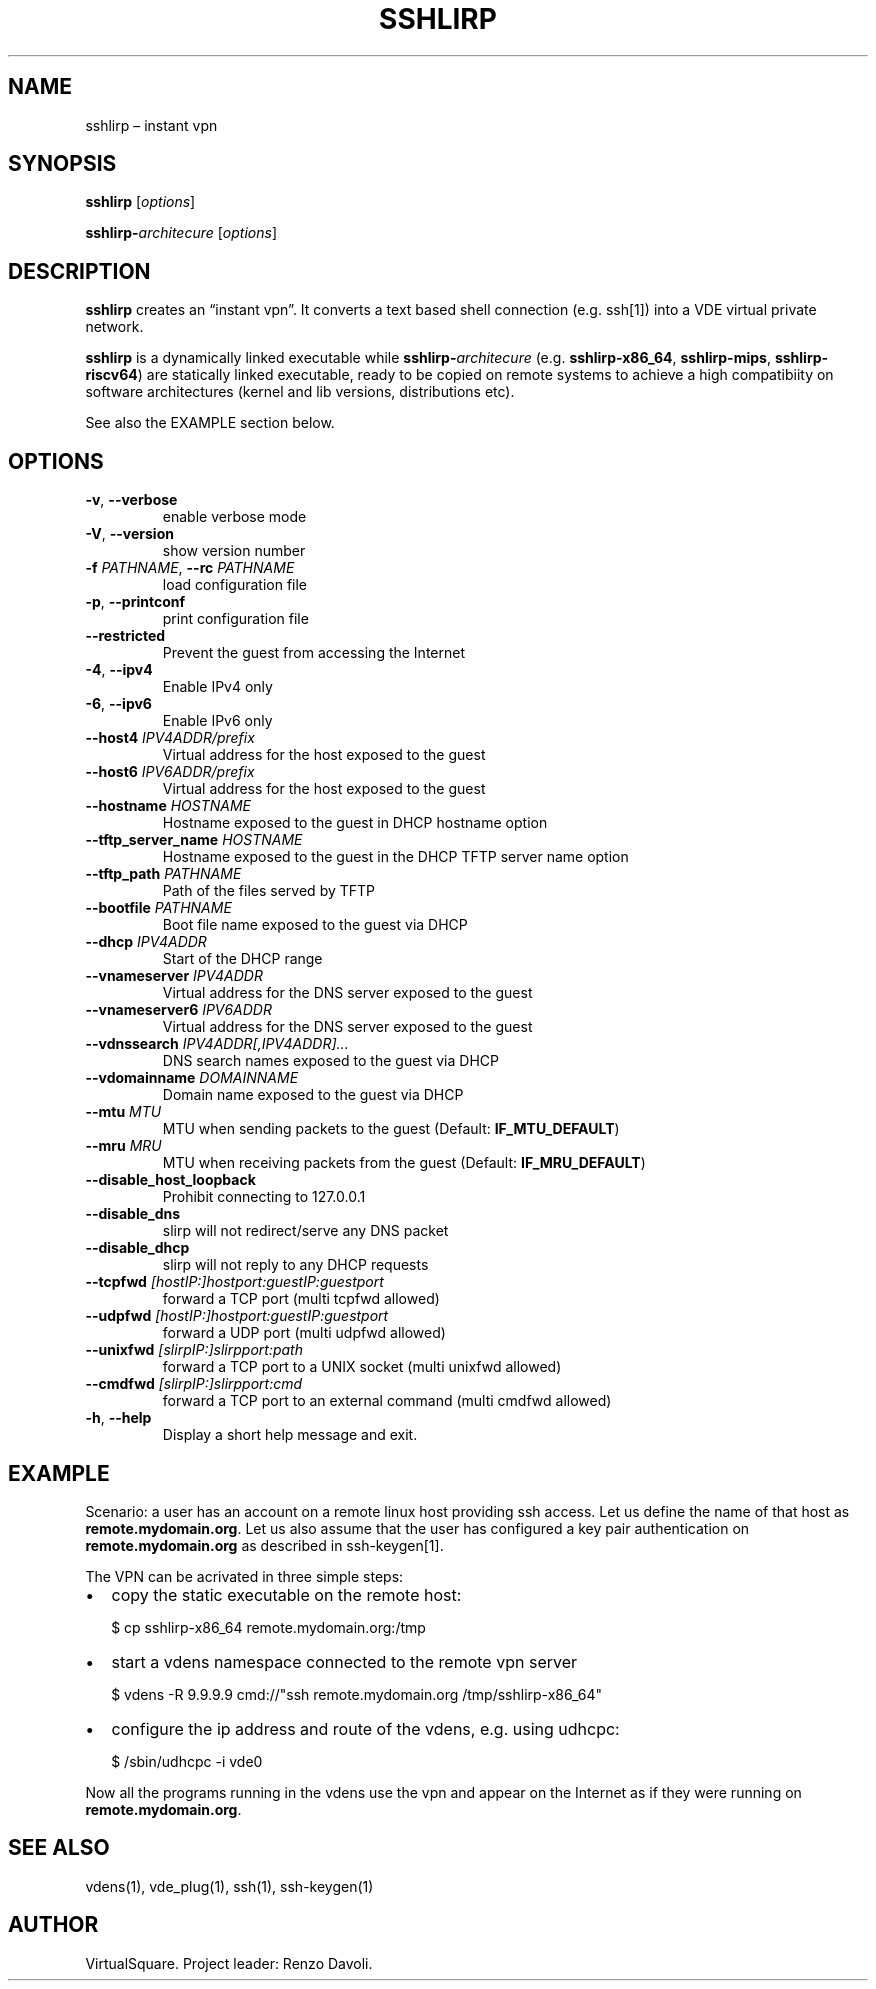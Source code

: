 .\" Copyright (C) 2024 VirtualSquare. Project Leader: Renzo Davoli
.\"
.\" This is free documentation; you can redistribute it and/or
.\" modify it under the terms of the GNU General Public License,
.\" as published by the Free Software Foundation, either version 2
.\" of the License, or (at your option) any later version.
.\"
.\" The GNU General Public License's references to "object code"
.\" and "executables" are to be interpreted as the output of any
.\" document formatting or typesetting system, including
.\" intermediate and printed output.
.\"
.\" This manual is distributed in the hope that it will be useful,
.\" but WITHOUT ANY WARRANTY; without even the implied warranty of
.\" MERCHANTABILITY or FITNESS FOR A PARTICULAR PURPOSE.  See the
.\" GNU General Public License for more details.
.\"
.\" You should have received a copy of the GNU General Public
.\" License along with this manual; if not, write to the Free
.\" Software Foundation, Inc., 51 Franklin St, Fifth Floor, Boston,
.\" MA 02110-1301 USA.
.\"
.\" Automatically generated by Pandoc 3.1.11
.\"
.TH "SSHLIRP" "1" "February 2024" "VirtualSquare" "General Commands Manual"
.SH NAME
sshlirp \[en] instant vpn
.SH SYNOPSIS
\f[CB]sshlirp\f[R] [\f[I]options\f[R]]
.PP
\f[CB]sshlirp\-\f[R]\f[I]architecure\f[R] [\f[I]options\f[R]]
.SH DESCRIPTION
\f[CB]sshlirp\f[R] creates an \[lq]instant vpn\[rq].
It converts a text based shell connection (e.g.\ ssh[1]) into a VDE
virtual private network.
.PP
\f[CB]sshlirp\f[R] is a dynamically linked executable while
\f[CB]sshlirp\-\f[R]\f[I]architecure\f[R]
(e.g.\ \f[CB]sshlirp\-x86_64\f[R], \f[CB]sshlirp\-mips\f[R],
\f[CB]sshlirp\-riscv64\f[R]) are statically linked executable, ready to
be copied on remote systems to achieve a high compatibiity on software
architectures (kernel and lib versions, distributions etc).
.PP
See also the EXAMPLE section below.
.SH OPTIONS
.TP
\f[CB]\-v\f[R], \f[CB]\-\-verbose\f[R]
enable verbose mode
.TP
\f[CB]\-V\f[R], \f[CB]\-\-version\f[R]
show version number
.TP
\f[CB]\-f\f[R] \f[I]PATHNAME\f[R], \f[CB]\-\-rc\f[R] \f[I]PATHNAME\f[R]
load configuration file
.TP
\f[CB]\-p\f[R], \f[CB]\-\-printconf\f[R]
print configuration file
.TP
\f[CB]\-\-restricted\f[R]
Prevent the guest from accessing the Internet
.TP
\f[CB]\-4\f[R], \f[CB]\-\-ipv4\f[R]
Enable IPv4 only
.TP
\f[CB]\-6\f[R], \f[CB]\-\-ipv6\f[R]
Enable IPv6 only
.TP
\f[CB]\-\-host4\f[R] \f[I]IPV4ADDR/prefix\f[R]
Virtual address for the host exposed to the guest
.TP
\f[CB]\-\-host6\f[R] \f[I]IPV6ADDR/prefix\f[R]
Virtual address for the host exposed to the guest
.TP
\f[CB]\-\-hostname\f[R] \f[I]HOSTNAME\f[R]
Hostname exposed to the guest in DHCP hostname option
.TP
\f[CB]\-\-tftp_server_name\f[R] \f[I]HOSTNAME\f[R]
Hostname exposed to the guest in the DHCP TFTP server name option
.TP
\f[CB]\-\-tftp_path\f[R] \f[I]PATHNAME\f[R]
Path of the files served by TFTP
.TP
\f[CB]\-\-bootfile\f[R] \f[I]PATHNAME\f[R]
Boot file name exposed to the guest via DHCP
.TP
\f[CB]\-\-dhcp\f[R] \f[I]IPV4ADDR\f[R]
Start of the DHCP range
.TP
\f[CB]\-\-vnameserver\f[R] \f[I]IPV4ADDR\f[R]
Virtual address for the DNS server exposed to the guest
.TP
\f[CB]\-\-vnameserver6\f[R] \f[I]IPV6ADDR\f[R]
Virtual address for the DNS server exposed to the guest
.TP
\f[CB]\-\-vdnssearch\f[R] \f[I]IPV4ADDR[,IPV4ADDR]\&...\f[R]
DNS search names exposed to the guest via DHCP
.TP
\f[CB]\-\-vdomainname\f[R] \f[I]DOMAINNAME\f[R]
Domain name exposed to the guest via DHCP
.TP
\f[CB]\-\-mtu\f[R] \f[I]MTU\f[R]
MTU when sending packets to the guest (Default:
\f[CB]IF_MTU_DEFAULT\f[R])
.TP
\f[CB]\-\-mru\f[R] \f[I]MRU\f[R]
MTU when receiving packets from the guest (Default:
\f[CB]IF_MRU_DEFAULT\f[R])
.TP
\f[CB]\-\-disable_host_loopback\f[R]
Prohibit connecting to 127.0.0.1
.TP
\f[CB]\-\-disable_dns\f[R]
slirp will not redirect/serve any DNS packet
.TP
\f[CB]\-\-disable_dhcp\f[R]
slirp will not reply to any DHCP requests
.TP
\f[CB]\-\-tcpfwd\f[R] \f[I][hostIP:]hostport:guestIP:guestport\f[R]
forward a TCP port (multi tcpfwd allowed)
.TP
\f[CB]\-\-udpfwd\f[R] \f[I][hostIP:]hostport:guestIP:guestport\f[R]
forward a UDP port (multi udpfwd allowed)
.TP
\f[CB]\-\-unixfwd\f[R] \f[I][slirpIP:]slirpport:path\f[R]
forward a TCP port to a UNIX socket (multi unixfwd allowed)
.TP
\f[CB]\-\-cmdfwd\f[R] \f[I][slirpIP:]slirpport:cmd\f[R]
forward a TCP port to an external command (multi cmdfwd allowed)
.TP
\f[CB]\-h\f[R], \f[CB]\-\-help\f[R]
Display a short help message and exit.
.SH EXAMPLE
Scenario: a user has an account on a remote linux host providing ssh
access.
Let us define the name of that host as \f[CB]remote.mydomain.org\f[R].
Let us also assume that the user has configured a key pair
authentication on \f[CB]remote.mydomain.org\f[R] as described in
ssh\-keygen[1].
.PP
The VPN can be acrivated in three simple steps:
.IP \[bu] 2
copy the static executable on the remote host:
.IP
.EX
$ cp sshlirp\-x86_64 remote.mydomain.org:/tmp
.EE
.IP \[bu] 2
start a vdens namespace connected to the remote vpn server
.IP
.EX
$ vdens \-R 9.9.9.9 cmd://\[dq]ssh remote.mydomain.org /tmp/sshlirp\-x86_64\[dq]
.EE
.IP \[bu] 2
configure the ip address and route of the vdens, e.g.\ using udhcpc:
.IP
.EX
$ /sbin/udhcpc \-i vde0
.EE
.PP
Now all the programs running in the vdens use the vpn and appear on the
Internet as if they were running on \f[CB]remote.mydomain.org\f[R].
.SH SEE ALSO
vdens(1), vde_plug(1), ssh(1), ssh\-keygen(1)
.SH AUTHOR
VirtualSquare.
Project leader: Renzo Davoli.
